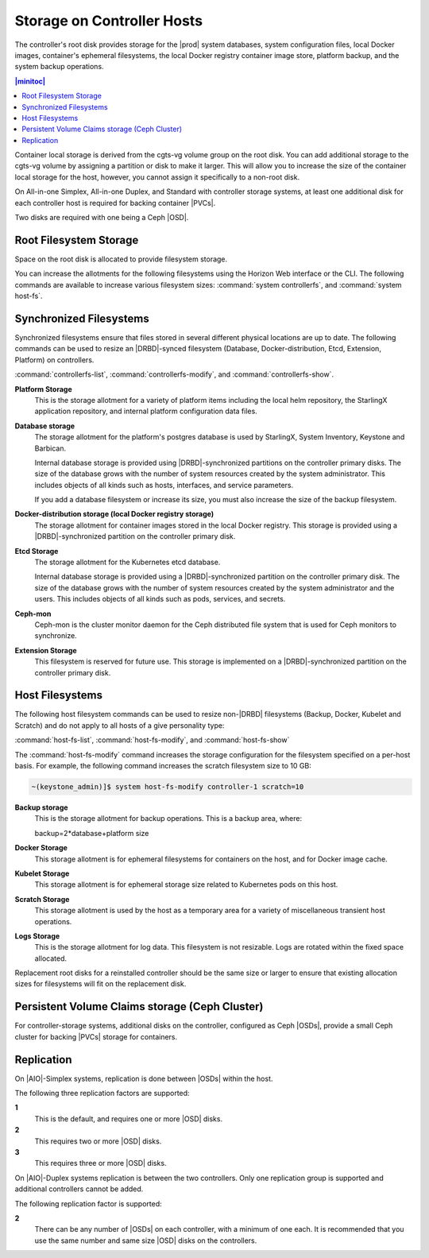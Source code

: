 
.. uyj1582118375814
.. _storage-planning-storage-on-controller-hosts:

===========================
Storage on Controller Hosts
===========================

The controller's root disk provides storage for the |prod| system databases,
system configuration files, local Docker images, container's ephemeral
filesystems, the local Docker registry container image store, platform backup,
and the system backup operations.

.. contents:: |minitoc|
   :local:
   :depth: 1

Container local storage is derived from the cgts-vg volume group on the root
disk. You can add additional storage to the cgts-vg volume by assigning a
partition or disk to make it larger. This will allow you to increase the size
of the container local storage for the host, however, you cannot assign it
specifically to a non-root disk.

On All-in-one Simplex, All-in-one Duplex, and Standard with controller storage
systems, at least one additional disk for each controller host is required for
backing container |PVCs|.

Two disks are required with one being a Ceph |OSD|.

.. _storage-planning-storage-on-controller-hosts-d103e57:

-----------------------
Root Filesystem Storage
-----------------------

Space on the root disk is allocated to provide filesystem storage.

You can increase the allotments for the following filesystems using the Horizon
Web interface or the CLI. The following commands are available to increase
various filesystem sizes: :command:`system controllerfs`, and :command:`system
host-fs`.

.. _storage-planning-storage-on-controller-hosts-d103e93:

------------------------
Synchronized Filesystems
------------------------

Synchronized filesystems ensure that files stored in several different physical
locations are up to date. The following commands can be used to resize an
|DRBD|-synced filesystem \(Database, Docker-distribution, Etcd, Extension,
Platform\) on controllers.

:command:`controllerfs-list`, :command:`controllerfs-modify`, and
:command:`controllerfs-show`.

.. xbooklink For more information, see *Increasing Controller Filesystem Storage Allotments Using Horizon*.

**Platform Storage**
    This is the storage allotment for a variety of platform items including the
    local helm repository, the StarlingX application repository, and internal
    platform configuration data files.

**Database storage**
    The storage allotment for the platform's postgres database is used by
    StarlingX, System Inventory, Keystone and Barbican.

    Internal database storage is provided using |DRBD|-synchronized partitions
    on the controller primary disks. The size of the database grows with the
    number of system resources created by the system administrator. This
    includes objects of all kinds such as hosts, interfaces, and service
    parameters.

    If you add a database filesystem or increase its size, you must also
    increase the size of the backup filesystem.

**Docker-distribution storage \(local Docker registry storage\)**
    The storage allotment for container images stored in the local Docker
    registry. This storage is provided using a |DRBD|-synchronized partition on
    the controller primary disk.

**Etcd Storage**
    The storage allotment for the Kubernetes etcd database.

    Internal database storage is provided using a |DRBD|-synchronized partition
    on the controller primary disk. The size of the database grows with the
    number of system resources created by the system administrator and the
    users. This includes objects of all kinds such as pods, services, and
    secrets.

**Ceph-mon**
    Ceph-mon is the cluster monitor daemon for the Ceph distributed file system
    that is used for Ceph monitors to synchronize.

**Extension Storage**
    This filesystem is reserved for future use. This storage is implemented on
    a |DRBD|-synchronized partition on the controller primary disk.

.. _storage-planning-storage-on-controller-hosts-d103e219:

----------------
Host Filesystems
----------------

The following host filesystem commands can be used to resize non-|DRBD|
filesystems \(Backup, Docker, Kubelet and Scratch\) and do not apply to all
hosts of a give personality type:

:command:`host-fs-list`, :command:`host-fs-modify`, and :command:`host-fs-show`

The :command:`host-fs-modify` command increases the storage configuration for
the filesystem specified on a per-host basis. For example, the following
command increases the scratch filesystem size to 10 GB:

.. code-block:: none

    ~(keystone_admin)]$ system host-fs-modify controller-1 scratch=10

**Backup storage**
    This is the storage allotment for backup operations. This is a backup area,
    where:

    backup=2\*database+platform size

**Docker Storage**
    This storage allotment is for ephemeral filesystems for containers on the
    host, and for Docker image cache.

**Kubelet Storage**
    This storage allotment is for ephemeral storage size related to Kubernetes
    pods on this host.

**Scratch Storage**
    This storage allotment is used by the host as a temporary area for a
    variety of miscellaneous transient host operations.

**Logs Storage**
    This is the storage allotment for log data. This filesystem is not
    resizable. Logs are rotated within the fixed space allocated.

Replacement root disks for a reinstalled controller should be the same size or
larger to ensure that existing allocation sizes for filesystems will fit on the
replacement disk.

.. _storage-planning-storage-on-controller-hosts-d103e334:

-------------------------------------------------
Persistent Volume Claims storage \(Ceph Cluster\)
-------------------------------------------------

For controller-storage systems, additional disks on the controller, configured
as Ceph |OSDs|, provide a small Ceph cluster for backing |PVCs| storage for
containers.

.. _storage-planning-storage-on-controller-hosts-d103e345:

-----------
Replication
-----------

On |AIO|-Simplex systems, replication is done between |OSDs| within the host.

The following three replication factors are supported:

**1**
    This is the default, and requires one or more |OSD| disks.

**2**
    This requires two or more |OSD| disks.

**3**
    This requires three or more |OSD| disks.

On |AIO|-Duplex systems replication is between the two controllers. Only one
replication group is supported and additional controllers cannot be added.

The following replication factor is supported:

**2**
    There can be any number of |OSDs| on each controller, with a minimum of one
    each. It is recommended that you use the same number and same size |OSD|
    disks on the controllers.
